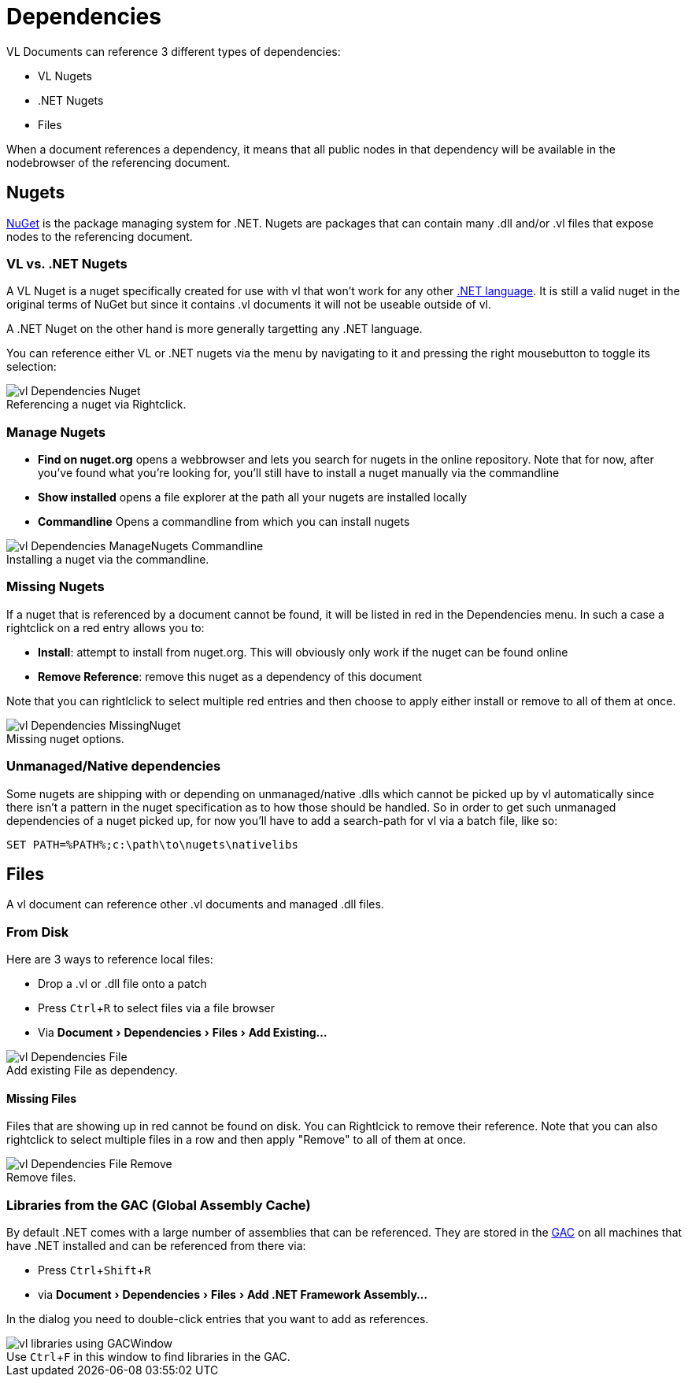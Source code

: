 :experimental:
:figure-caption!:

= Dependencies

VL Documents can reference 3 different types of dependencies:

* VL Nugets
* .NET Nugets
* Files

When a document references a dependency, it means that all public nodes in that dependency will be available in the nodebrowser of the referencing document. 

== Nugets
link:https://www.nuget.org/[NuGet] is the package managing system for .NET. Nugets are packages that can contain many .dll and/or .vl files that expose nodes to the referencing document.

=== VL vs. .NET Nugets
A VL Nuget is a nuget specifically created for use with vl that won't work for any other link:https://en.wikipedia.org/wiki/List_of_CLI_languages[.NET language]. It is still a valid nuget in the original terms of NuGet but since it contains .vl documents it will not be useable outside of vl. 

A .NET Nuget on the other hand is more generally targetting any .NET language.

You can reference either VL or .NET nugets via the menu by navigating to it and pressing the right mousebutton to toggle its selection:

.Referencing a nuget via Rightclick.
image::../../images/vl-Dependencies-Nuget.png[]

=== Manage Nugets

- *Find on nuget.org* opens a webbrowser and lets you search for nugets in the online repository. Note that for now, after you've found what you're looking for, you'll still have to install a nuget manually via the commandline
- *Show installed* opens a file explorer at the path all your nugets are installed locally
- *Commandline* Opens a commandline from which you can install nugets

.Installing a nuget via the commandline.
image::../../images/vl-Dependencies-ManageNugets-Commandline.png[]

=== Missing Nugets
If a nuget that is referenced by a document cannot be found,  it will be listed in red in the Dependencies menu. In such a case a rightclick on a red entry allows you to:

- *Install*: attempt to install from nuget.org. This will obviously only work if the nuget can be found online
- *Remove Reference*: remove this nuget as a dependency of this document

Note that you can rightlclick to select multiple red entries and then choose to apply either install or remove to all of them at once.

.Missing nuget options.
image::../../images/vl-Dependencies-MissingNuget.png[]

=== Unmanaged/Native dependencies
Some nugets are shipping with or depending on unmanaged/native .dlls which cannot be picked up by vl automatically since there isn't a pattern in the nuget specification as to how those should be handled. So in order to get such unmanaged dependencies of a nuget picked up, for now you'll have to add a search-path for vl via a batch file, like so:

----
SET PATH=%PATH%;c:\path\to\nugets\nativelibs
----

== Files
A vl document can reference other .vl documents and managed .dll files. 

=== From Disk
Here are 3 ways to reference local files:

* Drop a .vl or .dll file onto a patch 
* Press kbd:[Ctrl + R] to select files via a file browser
* Via menu:Document[Dependencies > Files > Add Existing...]

.Add existing File as dependency.
image::../../images/vl-Dependencies-File.png[]

==== Missing Files
Files that are showing up in red cannot be found on disk. You can Rightlcick to remove their reference. Note that you can also rightclick to select multiple files in a row and then apply "Remove" to all of them at once.
 
.Remove files.
image::../../images/vl-Dependencies-File-Remove.png[]

=== Libraries from the GAC (Global Assembly Cache)

By default .NET comes with a large number of assemblies that can be referenced. They are stored in the link:https://docs.microsoft.com/en-us/dotnet/framework/app-domains/gac[GAC] on all machines that have .NET installed and can be referenced from there via:

* Press kbd:[Ctrl + Shift + R]
* via menu:Document[Dependencies > Files > Add .NET Framework Assembly...]

In the dialog you need to double-click entries that you want to add as references.

.Use kbd:[Ctrl + F] in this window to find libraries in the GAC.
image::../../images/vl-libraries-using-GACWindow.png[]

